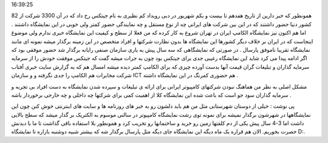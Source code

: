 .. title: جیتکس بازاری که باید برای ایران می بود .. date: 2007/10/28
16:39:25

.. raw:: html

   <html>

.. raw:: html

   <body>

.. raw:: html

   <p>

همونطور که خبر دارین از تاریخ هفدهم تا بیست و یکم شهریور در دبی رویداد
کم نظیری به نام جیتکس رخ داد که در آن 3300 شرکت از 82 کشور دنیا حضور
داشتند که در این بین شرکت های ایرانی چه از نوع مستقل و چه نمایندگی حضور
کمتر ولی خوبی در این نمایشگاه داشتند . اما هم اکنون نیز نمایشگاه الکامپ
ایران در تهران شروع به کار کرده که من فعلا از سطح و کیفیت این نمایشگاه
خبری ندارم ولی موضوع اینجاست که در ایران بر خلاف دیگر کشورها این
نمایشگاه ها بدون نظارت شرکتها و افراد متخصص در این زمینه برگذار میشه
نمونه ای مانند نمایشگاه تقریبا ناموفق پارسال . در صورتی که نمایشگاهی که
سه سال پیش به یاری سازمان صنفی رایانه برگذار شد حضور موفقی بود که اگر
ادامه پیدا می کرد شاید این نمایشگاه رغیبی جدی برای جیتکس بود چون به جرات
میشه گفت که جیتکس موفقت خودش را از سرمایه سرمایه گذاران و تبلیغات گران
قیمت آنها بدست آورده چیزی که برای الکامپ کمتر دیده میشه امسال هم که به
گزارش سایت خبری آفتاب شرکت مخابرات هم الکامپ را جدی نگرفته و و سازمان
ICT هم حضوری کمرنگ در این نمایشگاه داشته .

مشکل اصلی به نظر من هماهنگ نبودن شرکتهای کامپیوتر ایرانی برای ارائه ی
تبلیغات و سپرده شدن نمایشگاه به دست افراد بی تجربه و سرمایه گذاران سود
جو است که باعث شده این نمایشگاه کلا از اهمیت کمی برای شرکتها چه داخلی و
چه خارجی برخوردار باشه .

پی نوشت : خیلی از دوستان شهرستانی مثل من هم باید دلشون رو به خبر های
روزنامه ها و سایت های اینترنتی خوش کنن چون این نمایشگاهها در شهرشون
برگذار نمیشه برای نمونه توی رشت نمایشگاه کامپیوتر در سالنی موسوم به
الکتریک بر گذار میشد که سطح بالایی داشت اما 3-4 سال پیش یکی از دم کلفتها
زمین رو خرید و ساختمانها رو تخریب کرد و همونطور بلا استفاده باقی گذاشت
تا ما با دیدنش حصرت بخوریم. الان هم قراره یک ماه دیگه این نمایشگاه جای
دیگه مثل پارسال برگذار شه که بیشتر شبیه دوشنبه بازاره تا نمایشگاه D:.

.. raw:: html

   </p>

.. raw:: html

   </body>

.. raw:: html

   </html>
